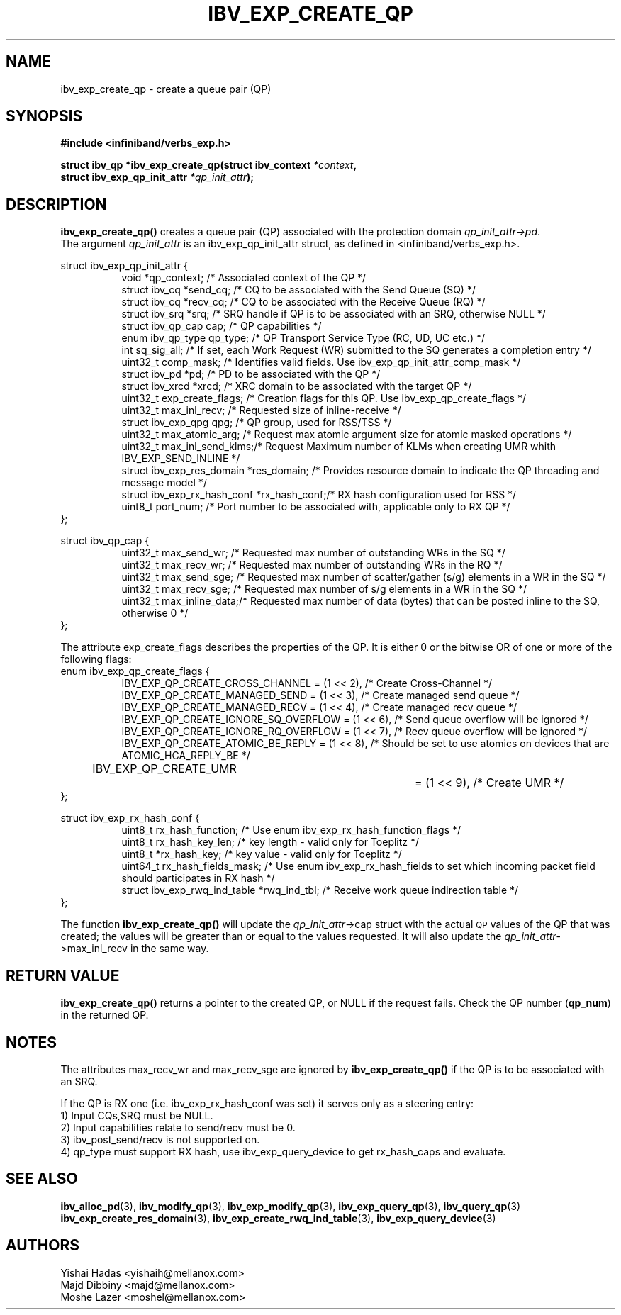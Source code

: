 .\" -*- nroff -*-
.\"
.TH IBV_EXP_CREATE_QP 3 2014-24-27 libibverbs "Libibverbs Programmer's Manual"
.SH "NAME"
ibv_exp_create_qp \- create a queue pair (QP)
.SH "SYNOPSIS"
.nf
.B #include <infiniband/verbs_exp.h>
.sp
.BI "struct ibv_qp *ibv_exp_create_qp(struct ibv_context " "*context" ,
.BI "                                struct ibv_exp_qp_init_attr " "*qp_init_attr" );
.fi
.SH "DESCRIPTION"
.B ibv_exp_create_qp()
creates a queue pair (QP) associated with the protection domain
.I qp_init_attr->pd\fR.
.fi
The argument
.I qp_init_attr
is an ibv_exp_qp_init_attr struct, as defined in <infiniband/verbs_exp.h>.
.PP
.nf
struct ibv_exp_qp_init_attr {
.in +8
void                   *qp_context;       /* Associated context of the QP */
struct ibv_cq          *send_cq;          /* CQ to be associated with the Send Queue (SQ) */
struct ibv_cq          *recv_cq;          /* CQ to be associated with the Receive Queue (RQ) */
struct ibv_srq         *srq;              /* SRQ handle if QP is to be associated with an SRQ, otherwise NULL */
struct ibv_qp_cap       cap;              /* QP capabilities */
enum ibv_qp_type        qp_type;          /* QP Transport Service Type (RC, UD, UC etc.) */
int                     sq_sig_all;       /* If set, each Work Request (WR) submitted to the SQ generates a completion entry */
uint32_t                comp_mask;        /* Identifies valid fields. Use ibv_exp_qp_init_attr_comp_mask */
struct ibv_pd          *pd;               /* PD to be associated with the QP */
struct ibv_xrcd        *xrcd;             /* XRC domain to be associated with the target QP */
uint32_t                exp_create_flags; /* Creation flags for this QP. Use ibv_exp_qp_create_flags */
uint32_t                max_inl_recv;     /* Requested size of inline-receive */
struct ibv_exp_qpg      qpg;              /* QP group, used for RSS/TSS */
uint32_t                max_atomic_arg;   /* Request max atomic argument size for atomic masked operations */
uint32_t                max_inl_send_klms;/* Request Maximum number of KLMs when creating UMR whith IBV_EXP_SEND_INLINE */
struct ibv_exp_res_domain *res_domain;    /* Provides resource domain to indicate the QP threading and message model */
struct ibv_exp_rx_hash_conf *rx_hash_conf;/* RX hash configuration used for RSS */
uint8_t                      port_num;    /* Port number to be associated with, applicable only to RX QP */
.in -8
};
.sp
.nf
struct ibv_qp_cap {
.in +8
uint32_t                max_send_wr;    /* Requested max number of outstanding WRs in the SQ */
uint32_t                max_recv_wr;    /* Requested max number of outstanding WRs in the RQ */
uint32_t                max_send_sge;   /* Requested max number of scatter/gather (s/g) elements in a WR in the SQ */
uint32_t                max_recv_sge;   /* Requested max number of s/g elements in a WR in the SQ */
uint32_t                max_inline_data;/* Requested max number of data (bytes) that can be posted inline to the SQ, otherwise 0 */
.in -8
};
.fi
.sp
.nf
The attribute exp_create_flags describes the properties of the QP. It is either 0 or the bitwise OR of one or more of the following flags:
enum ibv_exp_qp_create_flags {
.in +8
IBV_EXP_QP_CREATE_CROSS_CHANNEL        = (1 << 2),         /* Create Cross-Channel */
IBV_EXP_QP_CREATE_MANAGED_SEND         = (1 << 3),         /* Create managed send queue */
IBV_EXP_QP_CREATE_MANAGED_RECV         = (1 << 4),         /* Create managed recv queue */
IBV_EXP_QP_CREATE_IGNORE_SQ_OVERFLOW   = (1 << 6),         /* Send queue overflow will be ignored */
IBV_EXP_QP_CREATE_IGNORE_RQ_OVERFLOW   = (1 << 7),         /* Recv queue overflow will be ignored */
IBV_EXP_QP_CREATE_ATOMIC_BE_REPLY      = (1 << 8),         /* Should be set to use atomics on devices that are ATOMIC_HCA_REPLY_BE */
IBV_EXP_QP_CREATE_UMR		         = (1 << 9),         /* Create UMR */
.in -8
};
.fi
.sp
.nf
struct ibv_exp_rx_hash_conf {
.in +8
uint8_t                             rx_hash_function;    /* Use enum ibv_exp_rx_hash_function_flags */
uint8_t                             rx_hash_key_len;     /* key length - valid only for Toeplitz */
uint8_t                            *rx_hash_key;         /* key value - valid only for Toeplitz */
uint64_t                            rx_hash_fields_mask; /* Use enum ibv_exp_rx_hash_fields to set which incoming packet field should participates in RX hash */
struct ibv_exp_rwq_ind_table       *rwq_ind_tbl;         /* Receive work queue indirection table */
.in -8
};
.fi
.PP
The function
.B ibv_exp_create_qp()
will update the
.I qp_init_attr\fB\fR->cap
struct with the actual \s-1QP\s0 values of the QP that was created;
the values will be greater than or equal to the values requested.
It will also update the
.I qp_init_attr\fB\fR->max_inl_recv
in the same way.
.SH "RETURN VALUE"
.B ibv_exp_create_qp()
returns a pointer to the created QP, or NULL if the request fails.
Check the QP number (\fBqp_num\fR) in the returned QP.
.SH "NOTES"
.PP
The attributes max_recv_wr and max_recv_sge are ignored by
.B ibv_exp_create_qp()
if the QP is to be associated with an SRQ.
.PP
If the QP is RX one (i.e. ibv_exp_rx_hash_conf was set) it serves only as a steering entry:
.nf
1) Input CQs,SRQ must be NULL.
.nf
2) Input capabilities relate to send/recv must be 0.
.nf
3) ibv_post_send/recv is not supported on.
.nf
4) qp_type must support RX hash, use ibv_exp_query_device to get rx_hash_caps and evaluate.
.SH "SEE ALSO"
.BR ibv_alloc_pd (3),
.BR ibv_modify_qp (3),
.BR ibv_exp_modify_qp (3),
.BR ibv_exp_query_qp (3),
.BR ibv_query_qp (3)
.BR ibv_exp_create_res_domain (3),
.BR ibv_exp_create_rwq_ind_table (3),
.BR ibv_exp_query_device (3)
.SH "AUTHORS"
.TP
Yishai Hadas <yishaih@mellanox.com>
.TP
Majd Dibbiny <majd@mellanox.com>
.TP
Moshe Lazer <moshel@mellanox.com>
